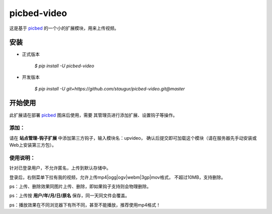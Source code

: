 picbed-video
=============

这是基于 `picbed <https://github.com/staugur/picbed>`_
的一个小的扩展模块，用来上传视频。

安装
------

- 正式版本

    `$ pip install -U picbed-video`

- 开发版本

    `$ pip install -U git+https://github.com/staugur/picbed-video.git@master`


开始使用
----------

此扩展请在部署 `picbed <https://github.com/staugur/picbed>`_ 图床后使用，需要
其管理员进行添加扩展、设置钩子等操作。

添加：
^^^^^^^^

请在 **站点管理-钩子扩展** 中添加第三方钩子，输入模块名：upvideo，
确认后提交即可加载这个模块（请在服务器先手动安装或Web上安装第三方包）。

使用说明：
^^^^^^^^^^^^

针对已登录用户，不允许匿名，上传到默认存储中。

登录后，右侧菜单下拉有我的视频，允许上传mp4|ogg|ogv|webm|3gp|mov格式，
不超过10MB，支持删除。

ps：上传、删除效果同图片上传、删除，即如果钩子支持则会物理删除。

ps：上传按 **用户/年/月/日/原名** 保存，同一天同文件会覆盖。

ps：播放效果在不同浏览器下有所不同，甚至不能播放，推荐使用mp4格式！

